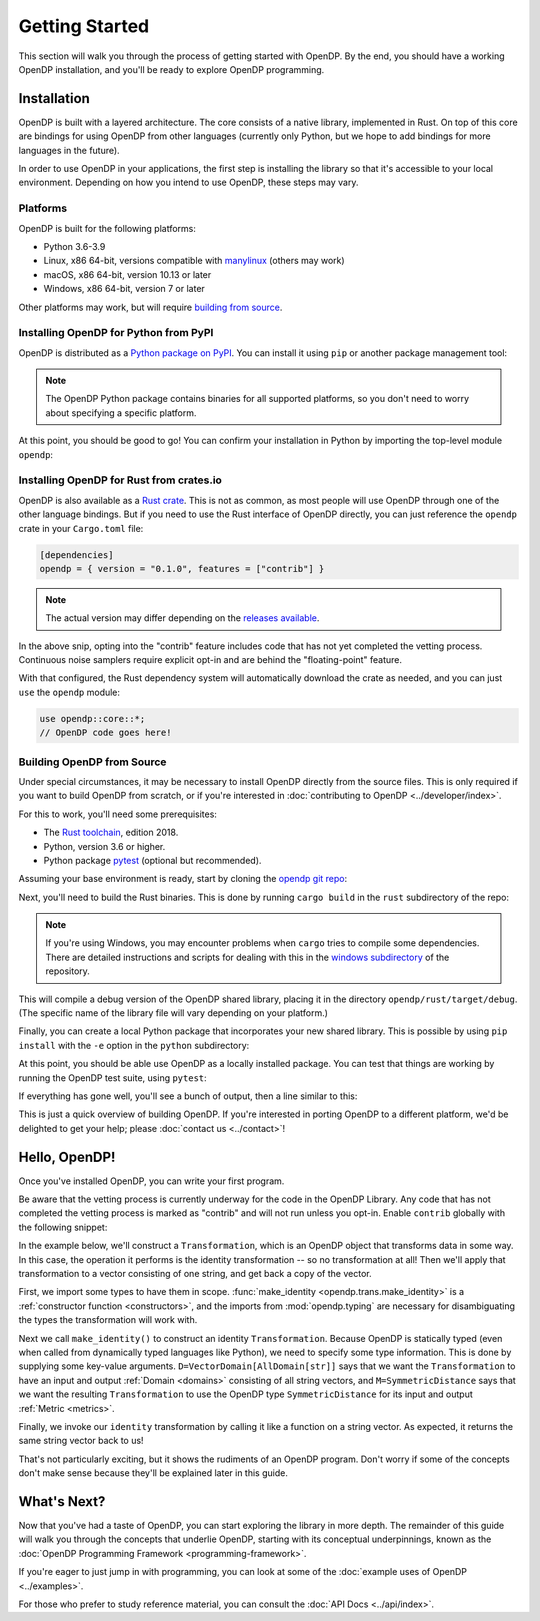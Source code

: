 Getting Started
===============

This section will walk you through the process of getting started with OpenDP. By the end, you should have a working OpenDP installation, and you'll be ready to explore OpenDP programming.

Installation
------------

OpenDP is built with a layered architecture. The core consists of a native library, implemented in Rust. On top of this core are bindings for using OpenDP from other languages (currently only Python, but we hope to add bindings for more languages in the future).

In order to use OpenDP in your applications, the first step is installing the library so that it's accessible to your local environment. Depending on how you intend to use OpenDP, these steps may vary.

Platforms
^^^^^^^^^

OpenDP is built for the following platforms:

* Python 3.6-3.9
* Linux, x86 64-bit, versions compatible with `manylinux <https://github.com/pypa/manylinux>`_ (others may work)
* macOS, x86 64-bit, version 10.13 or later
* Windows, x86 64-bit, version 7 or later

Other platforms may work, but will require `building from source <#building-opendp-from-source>`_.

Installing OpenDP for Python from PyPI
^^^^^^^^^^^^^^^^^^^^^^^^^^^^^^^^^^^^^^

OpenDP is distributed as a `Python package on PyPI <https://pypi.org/project/opendp/>`_. You can install it using ``pip`` or another package management tool:

.. prompt:: bash

    pip install opendp

.. note::

    The OpenDP Python package contains binaries for all supported platforms, so you don't need to worry about specifying a specific platform.

At this point, you should be good to go! You can confirm your installation in Python by importing the top-level module ``opendp``:

.. doctest::

    >>> import opendp

Installing OpenDP for Rust from crates.io
^^^^^^^^^^^^^^^^^^^^^^^^^^^^^^^^^^^^^^^^^

OpenDP is also available as a `Rust crate <https://crates.io/crates/opendp>`_.
This is not as common, as most people will use OpenDP through one of the other language bindings.
But if you need to use the Rust interface of OpenDP directly, you can just reference the ``opendp`` crate in your ``Cargo.toml`` file:

.. code-block:: toml

    [dependencies]
    opendp = { version = "0.1.0", features = ["contrib"] }

.. note::

    The actual version may differ depending on the `releases available <https://github.com/opendp/opendp/releases>`_.

In the above snip, opting into the "contrib" feature includes code that has not yet completed the vetting process.
Continuous noise samplers require explicit opt-in and are behind the "floating-point" feature.

With that configured, the Rust dependency system will automatically download the crate as needed, and you can just ``use`` the ``opendp`` module:

.. code-block:: rust

    use opendp::core::*;
    // OpenDP code goes here!

Building OpenDP from Source
^^^^^^^^^^^^^^^^^^^^^^^^^^^

Under special circumstances, it may be necessary to install OpenDP directly from the source files.
This is only required if you want to build OpenDP from scratch, or if you're interested in :doc:`contributing to OpenDP <../developer/index>`.

For this to work, you'll need some prerequisites:

* The `Rust toolchain <https://www.rust-lang.org/tools/install>`_, edition 2018.
* Python, version 3.6 or higher.
* Python package `pytest <https://docs.pytest.org/en/stable/>`_ (optional but recommended).

Assuming your base environment is ready, start by cloning the `opendp git repo <https://github.com/opendp/opendp>`_:

.. prompt:: bash

    git clone https://github.com/opendp/opendp.git
    cd opendp

Next, you'll need to build the Rust binaries. This is done by running ``cargo build`` in the ``rust`` subdirectory of the repo:

.. prompt:: bash

    cd rust
    cargo build

.. note::

    If you're using Windows, you may encounter problems when ``cargo`` tries to compile some dependencies. There are detailed instructions and scripts for dealing with this in the `windows subdirectory <https://github.com/opendp/opendp/tree/main/windows>`_ of the repository.

This will compile a debug version of the OpenDP shared library, placing it in the directory ``opendp/rust/target/debug``. (The specific name of the library file will vary depending on your platform.)

Finally, you can create a local Python package that incorporates your new shared library. This is possible by using ``pip install`` with the ``-e`` option in the ``python`` subdirectory:

.. prompt:: bash

    cd ../python
    pip install -e .

At this point, you should be able use OpenDP as a locally installed package. You can test that things are working by running the OpenDP test suite, using ``pytest``:

.. prompt:: bash

    pip install opendp

    # Still in python subdirectory
    pytest

If everything has gone well, you'll see a bunch of output, then a line similar to this:

.. prompt:: bash

    ================== 57 passed in 1.02s ==================

This is just a quick overview of building OpenDP. If you're interested in porting OpenDP to a different platform, we'd be delighted to get your help; please :doc:`contact us <../contact>`!

.. _hello-opendp:

Hello, OpenDP!
--------------

Once you've installed OpenDP, you can write your first program.

Be aware that the vetting process is currently underway for the code in the OpenDP Library.
Any code that has not completed the vetting process is marked as "contrib" and will not run unless you opt-in.
Enable ``contrib`` globally with the following snippet:

.. doctest::

    >>> from opendp.mod import enable_features
    >>> enable_features('contrib')

In the example below, we'll construct a ``Transformation``, which is an OpenDP object that transforms data in some way.
In this case, the operation it performs is the identity transformation -- so no transformation at all!
Then we'll apply that transformation to a vector consisting of one string, and get back a copy of the vector.

.. doctest::

    >>> from opendp.trans import make_identity
    >>> from opendp.typing import VectorDomain, AllDomain, SymmetricDistance
    ...
    >>> identity = make_identity(D=VectorDomain[AllDomain[str]], M=SymmetricDistance)
    >>> identity(["Hello, world!"])
    ['Hello, world!']

First, we import some types to have them in scope.
:func:`make_identity <opendp.trans.make_identity>` is a :ref:`constructor function <constructors>`,
and the imports from :mod:`opendp.typing` are necessary for disambiguating the types the transformation will work with.

Next we call ``make_identity()`` to construct an identity ``Transformation``.
Because OpenDP is statically typed (even when called from dynamically typed languages like Python), we need to specify some type information.
This is done by supplying some key-value arguments.
``D=VectorDomain[AllDomain[str]]`` says that we want the ``Transformation`` to have an input and output :ref:`Domain <domains>` consisting of all string vectors,
and ``M=SymmetricDistance`` says that we want the resulting ``Transformation`` to use the OpenDP type ``SymmetricDistance`` for its input and output :ref:`Metric <metrics>`.

Finally, we invoke our ``identity`` transformation by calling it like a function on a string vector. As expected, it returns the same string vector back to us!

That's not particularly exciting, but it shows the rudiments of an OpenDP program.
Don't worry if some of the concepts don't make sense because they'll be explained later in this guide.

What's Next?
------------

Now that you've had a taste of OpenDP, you can start exploring the library in more depth.
The remainder of this guide will walk you through the concepts that underlie OpenDP,
starting with its conceptual underpinnings, known as the :doc:`OpenDP Programming Framework <programming-framework>`.

If you're eager to just jump in with programming, you can look at some of the :doc:`example uses of OpenDP <../examples>`.

For those who prefer to study reference material, you can consult the :doc:`API Docs <../api/index>`.
